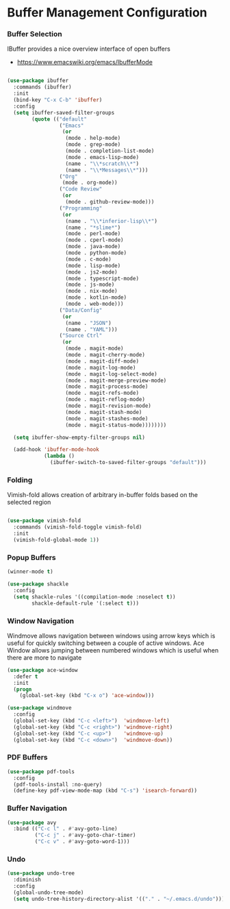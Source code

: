 * Buffer Management Configuration
*** Buffer Selection
    IBuffer provides a nice overview interface of open buffers

    - https://www.emacswiki.org/emacs/IbufferMode

    #+begin_src emacs-lisp

    (use-package ibuffer
      :commands (ibuffer)
      :init
      (bind-key "C-x C-b" 'ibuffer)
      :config
      (setq ibuffer-saved-filter-groups
            (quote (("default"
                     ("Emacs"
                      (or
                       (mode . help-mode)
                       (mode . grep-mode)
                       (mode . completion-list-mode)
                       (mode . emacs-lisp-mode)
                       (name . "\\*scratch\\*")
                       (name . "\\*Messages\\*")))
                     ("Org"
                      (mode . org-mode))
                     ("Code Review"
                      (or
                       (mode . github-review-mode)))
                     ("Programming"
                      (or
                       (name . "\\*inferior-lisp\\*")
                       (name . "*slime*")
                       (mode . perl-mode)
                       (mode . cperl-mode)
                       (mode . java-mode)
                       (mode . python-mode)
                       (mode . c-mode)
                       (mode . lisp-mode)
                       (mode . js2-mode)
                       (mode . typescript-mode)
                       (mode . js-mode)
                       (mode . nix-mode)
                       (mode . kotlin-mode)
                       (mode . web-mode)))
                     ("Data/Config"
                      (or
                       (name . "JSON")
                       (name . "YAML")))
                     ("Source Ctrl"
                      (or
                       (mode . magit-mode)
                       (mode . magit-cherry-mode)
                       (mode . magit-diff-mode)
                       (mode . magit-log-mode)
                       (mode . magit-log-select-mode)
                       (mode . magit-merge-preview-mode)
                       (mode . magit-process-mode)
                       (mode . magit-refs-mode)
                       (mode . magit-reflog-mode)
                       (mode . magit-revision-mode)
                       (mode . magit-stash-mode)
                       (mode . magit-stashes-mode)
                       (mode . magit-status-mode))))))))

      (setq ibuffer-show-empty-filter-groups nil)

      (add-hook 'ibuffer-mode-hook
                (lambda ()
                  (ibuffer-switch-to-saved-filter-groups "default")))
    #+end_src

*** Folding
    Vimish-fold allows creation of arbitrary in-buffer folds based on the selected region

    #+begin_src emacs-lisp

    (use-package vimish-fold
      :commands (vimish-fold-toggle vimish-fold)
      :init
      (vimish-fold-global-mode 1))
    #+end_src
*** Popup Buffers
    #+begin_src emacs-lisp
    (winner-mode t)

    (use-package shackle
      :config
      (setq shackle-rules '((compilation-mode :noselect t))
            shackle-default-rule '(:select t)))
    #+end_src

*** Window Navigation
    Windmove allows navigation between windows using arrow keys which is
    useful for quickly switching between a couple of active windows. Ace
    Window allows jumping between numbered windows which is useful when there
    are more to navigate

    #+begin_src emacs-lisp
    (use-package ace-window
      :defer t
      :init
      (progn
        (global-set-key (kbd "C-x o") 'ace-window)))

    (use-package windmove
      :config
      (global-set-key (kbd "C-c <left>")  'windmove-left)
      (global-set-key (kbd "C-c <right>") 'windmove-right)
      (global-set-key (kbd "C-c <up>")    'windmove-up)
      (global-set-key (kbd "C-c <down>")  'windmove-down))
    #+end_src

*** PDF Buffers
    #+begin_src emacs-lisp
    (use-package pdf-tools
      :config
      (pdf-tools-install :no-query)
      (define-key pdf-view-mode-map (kbd "C-s") 'isearch-forward))
    #+end_src

*** Buffer Navigation
    #+begin_src emacs-lisp
    (use-package avy
      :bind (("C-c l" . #'avy-goto-line)
             ("C-c j" . #'avy-goto-char-timer)
             ("C-c v" . #'avy-goto-word-1)))
    #+end_src
*** Undo
    #+begin_src emacs-lisp
    (use-package undo-tree
      :diminish
      :config
      (global-undo-tree-mode)
      (setq undo-tree-history-directory-alist '(("." . "~/.emacs.d/undo"))))
    #+end_src
